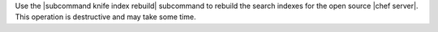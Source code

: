 .. The contents of this file are included in multiple topics.
.. This file describes a command or a sub-command for Knife.
.. This file should not be changed in a way that hinders its ability to appear in multiple documentation sets.


Use the |subcommand knife index rebuild| subcommand to rebuild the search indexes for the open source |chef server|. This operation is destructive and may take some time.
